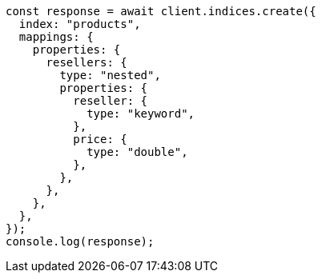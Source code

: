 // This file is autogenerated, DO NOT EDIT
// Use `node scripts/generate-docs-examples.js` to generate the docs examples

[source, js]
----
const response = await client.indices.create({
  index: "products",
  mappings: {
    properties: {
      resellers: {
        type: "nested",
        properties: {
          reseller: {
            type: "keyword",
          },
          price: {
            type: "double",
          },
        },
      },
    },
  },
});
console.log(response);
----
